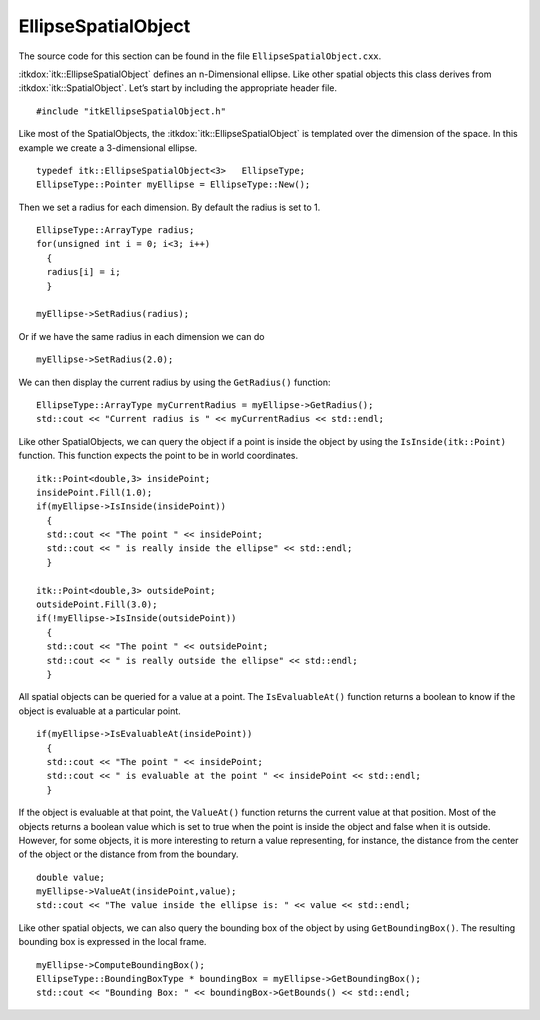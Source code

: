 .. _sec-EllipseSpatialObject:

EllipseSpatialObject
~~~~~~~~~~~~~~~~~~~~


The source code for this section can be found in the file
``EllipseSpatialObject.cxx``.

:itkdox:`itk::EllipseSpatialObject` defines an n-Dimensional ellipse. Like other
spatial objects this class derives from :itkdox:`itk::SpatialObject`. Let’s start by
including the appropriate header file.

::

    #include "itkEllipseSpatialObject.h"

Like most of the SpatialObjects, the :itkdox:`itk::EllipseSpatialObject` is
templated over the dimension of the space. In this example we create a
3-dimensional ellipse.

::

    typedef itk::EllipseSpatialObject<3>   EllipseType;
    EllipseType::Pointer myEllipse = EllipseType::New();

Then we set a radius for each dimension. By default the radius is set to
1.

::

    EllipseType::ArrayType radius;
    for(unsigned int i = 0; i<3; i++)
      {
      radius[i] = i;
      }

    myEllipse->SetRadius(radius);

Or if we have the same radius in each dimension we can do

::

    myEllipse->SetRadius(2.0);

We can then display the current radius by using the ``GetRadius()``
function:

::

    EllipseType::ArrayType myCurrentRadius = myEllipse->GetRadius();
    std::cout << "Current radius is " << myCurrentRadius << std::endl;

Like other SpatialObjects, we can query the object if a point is inside the
object by using the ``IsInside(itk::Point)`` function. This function expects
the point to be in world coordinates.

::

    itk::Point<double,3> insidePoint;
    insidePoint.Fill(1.0);
    if(myEllipse->IsInside(insidePoint))
      {
      std::cout << "The point " << insidePoint;
      std::cout << " is really inside the ellipse" << std::endl;
      }

    itk::Point<double,3> outsidePoint;
    outsidePoint.Fill(3.0);
    if(!myEllipse->IsInside(outsidePoint))
      {
      std::cout << "The point " << outsidePoint;
      std::cout << " is really outside the ellipse" << std::endl;
      }

All spatial objects can be queried for a value at a point. The
``IsEvaluableAt()`` function returns a boolean to know if the object is
evaluable at a particular point.

::

    if(myEllipse->IsEvaluableAt(insidePoint))
      {
      std::cout << "The point " << insidePoint;
      std::cout << " is evaluable at the point " << insidePoint << std::endl;
      }

If the object is evaluable at that point, the ``ValueAt()`` function
returns the current value at that position. Most of the objects returns
a boolean value which is set to true when the point is inside the object
and false when it is outside. However, for some objects, it is more
interesting to return a value representing, for instance, the distance
from the center of the object or the distance from from the boundary.

::

    double value;
    myEllipse->ValueAt(insidePoint,value);
    std::cout << "The value inside the ellipse is: " << value << std::endl;

Like other spatial objects, we can also query the bounding box of the
object by using ``GetBoundingBox()``. The resulting bounding box is
expressed in the local frame.

::

    myEllipse->ComputeBoundingBox();
    EllipseType::BoundingBoxType * boundingBox = myEllipse->GetBoundingBox();
    std::cout << "Bounding Box: " << boundingBox->GetBounds() << std::endl;

